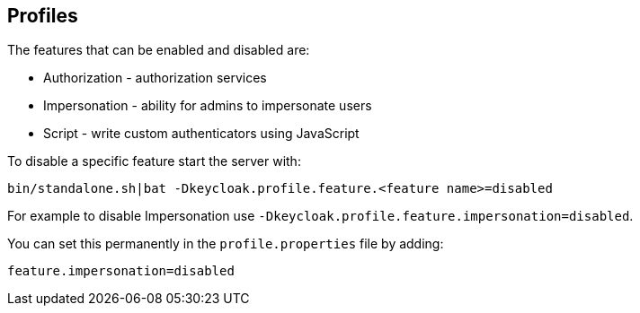 [[_app_server_cli]]

== Profiles

ifeval::[{book_community}==true]
{book_project_name} has a single profile, community, that enables all features by default, including features that
are considered less mature. It is however possible to disable individual features.
endif::[]

ifeval::[{book_product}==true]
{book_project_name} has two profiles, product and preview. The product profile is enabled by default, which disables
some tech preview features. To enable the features you can either switch to the preview profile or enable individual
features.

To enable the preview profile start the server with:

[source]
----
bin/standalone.sh|bat -Dkeycloak.profile=preview
----

You can set this permanently by creating the file `standalone/configuration/profile.properties`
(or `domain/servers/server-one/configuration/profile.properties` for `server-one` in domain mode). Add the following to
the file:

[source]
----
profile=preview
----
endif::[]

The features that can be enabled and disabled are:

* Authorization - authorization services
* Impersonation - ability for admins to impersonate users
* Script - write custom authenticators using JavaScript

ifeval::[{book_product}==true]
The product profile disables authorization and script.
endif::[]

To disable a specific feature start the server with:

[source]
----
bin/standalone.sh|bat -Dkeycloak.profile.feature.<feature name>=disabled
----

For example to disable Impersonation use `-Dkeycloak.profile.feature.impersonation=disabled`.

You can set this permanently in the `profile.properties` file by adding:

[source]
----
feature.impersonation=disabled
----

ifeval::[{book_product}==true]
To enable a specific feature without enabling the full preview profile you can start the server with:

[source]
----
bin/standalone.sh|bat -Dkeycloak.profile.feature.<feature name>=enabled`
----

For example to enable Authorization Services use `-Dkeycloak.profile.feature.authorization=enabled`.

You can set this permanently in the `profile.properties` file by adding:

[source]
----
feature.authorization=enabled
----
endif::[]